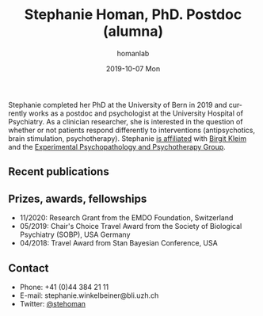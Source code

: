 #+TITLE:       Stephanie Homan, PhD. Postdoc (alumna)
#+AUTHOR:      homanlab
#+EMAIL:       homanlab.zuerich@gmail.com
#+DATE:        2019-10-07 Mon
#+URI:         /people/%y/%m/%d/stephanie-homan-phd
#+KEYWORDS:    lab, stephanie, contact, cv
#+TAGS:        lab, stephanie, contact, cv
#+LANGUAGE:    en
#+OPTIONS:     H:3 num:nil toc:nil \n:nil ::t |:t ^:nil -:nil f:t *:t <:t
#+DESCRIPTION: Postdoc
#+AVATAR:      https://homanlab.github.io/media/img/homans.png

#+ATTR_HTML: :width 200px
[[https://homanlab.github.io/media/img/homans.png]]

Stephanie completed her PhD at the University of Bern in 2019 and
currently works as a postdoc and psychologist at the University
Hospital of Psychiatry. As a clinician researcher, she is interested
in the question of whether or not patients respond differently to
interventions (antipsychotics, brain stimulation,
psychotherapy). Stephanie [[https://www.psychologie.uzh.ch/de/bereiche/hea/expsy/team/winkelbeiner.html][is affiliated]] with [[https://www.dppp.uzh.ch/en/researchgroups/researchgroups/experimental-psychopathology-and-psychotherapy/team.html][Birgit Kleim]] and the
[[https://www.dppp.uzh.ch/en/researchgroups/researchgroups/experimental-psychopathology-and-psychotherapy/team.html][Experimental Psychopathology and Psychotherapy Group]].

** Recent publications
#+HTML: <div id="pubmed-results"></div>
#+HTML: <script src="pubmed.js"></script>
#+HTML: <script async src="https://d1bxh8uas1mnw7.cloudfront.net/assets/embed.js"></script>
#+HTML: <script>
#+HTML:  loadPubmedPublications({
#+HTML:    authorRaw: "Homan S OR Winkelbeiner S",
#+HTML:    tag: "Psychiatry",
#+HTML:    retmax: 15,
#+HTML:    targetId: "pubmed-results"
#+HTML:  });
#+HTML:  </script>

** Prizes, awards, fellowships
- 11/2020: Research Grant from the EMDO Foundation, Switzerland
- 05/2019: Chair's Choice Travel Award from the Society of Biological
  Psychiatry (SOBP), USA
  Germany
- 04/2018: Travel Award from Stan Bayesian Conference, USA

** Contact
#+ATTR_HTML: :target _blank
- Phone: +41 (0)44 384 21 11
- E-mail: stephanie.winkelbeiner@bli.uzh.ch
- Twitter: [[https://twitter.com/stehoman][@stehoman]]
